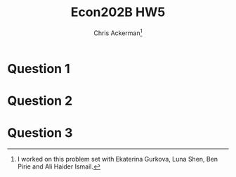 #+TITLE: Econ202B HW5
#+AUTHOR: Chris Ackerman\thanks{I worked on this problem set with Ekaterina Gurkova, Luna Shen, Ben Pirie and Ali Haider Ismail.}
#+LATEX_HEADER: \usepackage{amsthm}
#+LATEX_HEADER: \usepackage{url}
#+LATEX_HEADER: \usepackage[margin=.5in]{geometry}
#+LATEX_HEADER: \usepackage{hyperref} 
#+LATEX_HEADER: \usepackage[dvipsnames]{xcolor}
#+LATEX_HEADER: \usepackage{booktabs}
#+LATEX_HEADER: \usepackage{enumitem}
#+LATEX_HEADER: \newtheorem*{definition}{Definition}
#+LATEX_HEADER: \newtheorem*{example}{Example}
#+LATEX_HEADER: \newtheorem*{theorem}{Theorem}
#+LATEX_HEADER: \newtheorem*{corollary}{Corollary}
#+LATEX_HEADER: \newtheorem*{exercise}{Exercise}
#+LATEX_HEADER: \newtheorem*{problem}{Problem}
#+LATEX_HEADER: \newtheorem{question}{Question}
#+LATEX_HEADER: \newcommand{\gr}{\textcolor{ForestGreen}}
#+LATEX_HEADER: \newcommand{\rd}{\textcolor{red}}
#+LATEX_HEADER: \newcommand{\R}{\mathbb{R}}
#+LATEX_HEADER: \newcommand{\p}{\mathbb{P}}
#+LATEX_HEADER: \newcommand{\E}{\mathbb{E}}
#+LATEX_HEADER: \newcommand{\frall}{\ \forall}
#+LATEX_HEADER: \newcommand{\st}{_{s_t}}
#+LATEX_HEADER: \newcommand{\var}{\operatorname{Var}}
#+LATEX_HEADER: \newcommand{\cov}{\operatorname{Cov}}
#+LATEX_HEADER: \newcommand{\cor}{\operatorname{Cor}}
#+OPTIONS:  ':t

\newpage

* Question 1
  \begin{align*}
k_{t + 1} \frac{N_{t + 1}}{N_t} &= \frac{\beta}{1 + \beta} (1 - \tau^W)(1 - \alpha) k_t^\alpha\\
k_{ss} \frac{N_{t + 1}}{N_t} &= \frac{\beta}{1 + \beta} (1 - \tau^W)(1 - \alpha) k_{ss}^\alpha\\
k_{ss} &= \left(\frac{N_t}{N_{t + 1}} \frac{\beta}{1 + \beta} (1 - \tau^W)(1 - \alpha)\right)^{1/1 - \alpha}\\
\frac{k_{t + 1}}{k_{ss}} &= \frac{\frac{N_t}{N_{t +  1}} \frac{\beta}{1 + \beta} (1 - \tau^W) (1 - \alpha) k_t^\alpha}{\left(\frac{N_t}{N_{t + 1}} \frac{\beta}{1 + \beta} (1 - \tau^W)(1 - \alpha)\right)^{1/1 - \alpha}}\\
\log\left(\frac{k_{t + 1}}{k_{ss}}\right) &= \log\left(\frac{\frac{N_t}{N_{t +  1}} \frac{\beta}{1 + \beta} (1 - \tau^W) (1 - \alpha) k_t^\alpha}{\left(\frac{N_t}{N_{t + 1}} \frac{\beta}{1 + \beta} (1 - \tau^W)(1 - \alpha)\right)^{1/1 - \alpha}}\right)\\
\implies \log k_{t + 1} - \log k_{ss} &= \alpha(\log k_t - \log k_{ss})
  \end{align*}

  \newpage
* Question 2

\begin{enumerate}[label=\alph*)]
\item 
\begin{align*}
\tau^W W_t L_t + \tau^K R_{Kt} K_t &= [(1 - \alpha)\tau^W + \alpha \tau^K]Y_t \\
\tau^K &= -\varepsilon \tag{taxes}\\
\implies \tau^W &= \frac{\tau^K \alpha}{\alpha - 1}\\
&= \frac{\varepsilon \alpha}{1 - \alpha}
\end{align*}
\item
\begin{align*}
\tilde{k}_{ss} &= (1 - \tau^W)^{1/(1 - \alpha)} k_{ss}\\
\tilde{y}_{ss} &= (1 - \tau^W)^{1/(1 - \alpha)} y_{ss}\\
\tilde{W}_{ss} &= (1 - \tau^W)^{1/(1 - \alpha)} W_{ss}\\
\tilde{R}_{ss} &= \frac{R_{kss}}{1 - \tau^W}\\
\tilde{C}^y_{ss} &= (1 - \tau^W)^{1/(1 - \alpha)} C^y_{ss}\\
\tilde{C}^o_{ss} &= (1 - \tau^K)(1 - \tau^W)^{1/(1 - \alpha)} C^o_{ss}\\
(1 - \tau^W)^{1/(1 - \alpha)} &< 1\\
\intertext{This last inequality shows that the new capital-labor ratio is smaller.}
\end{align*}
\item
\begin{align*}
\frac{1}{1 - \alpha} \log (1 - \tau^W) + \beta \log (1 - \tau^K) + \beta \frac{\alpha}{1 - \alpha} \log (1 - \tau^W) &= \frac{1}{1 - \alpha}[1 + \beta \alpha]\log \left(1 - \varepsilon \frac{\alpha}{1 - \alpha}\right) + \beta \log (1 + \varepsilon)\\
\intertext{To sign changes in this expression, take the deriviative with respect to $\varepsilon$ and, since we're looking at small values of $\varepsilon$, evaluate the derivative at $\varepsilon = 0$.}
- \frac{1}{1 - \alpha} [1 + \beta \alpha] \frac{\alpha}{1 - \alpha} + \beta &> 0 \tag{positive FOC}\\
\implies \beta &> \frac{\alpha}{1 - 2\alpha}
\intertext{Any combination $\alpha, \beta$ that makes this derivative positive will make the change in utility positive.}
\end{align*}
\item First we need to show that the utility change is positive for the initial old, and then that the utility change for each successive generation is positive. Since there is only one ``type'' of successive generation, we only need to show that two changes in utilities are positive.
\paragraph{Initial Old.} This subsidy directly increases the initial old's income, with no offsetting deccline, so they are automatically better off.

\paragraph{Other generations.} This policy has two impacts on other generations. First, it transfers income and consumption from their ``young'' period to their ``old'' period. The policy also reduces the capital-labor ratio. But we've already shown that this change improves welfare for some $\alpha, \beta$ pairs, and we assumed that our parameters satisfied those conditions, so all successive generations are better off, too.

\item As before, we need to check that this holds for both the initial old and for other, generic generations. But this policy directly reduces the income (and thus welfare) of the initial old, so it cannot result in a Pareto improvement.
\end{enumerate}

\newpage
* Question 3

  \begin{enumerate}[label=\alph*)]
\item 
\begin{align*}
R_{ss} &= \exp(g_N)\\
\implies \left[\frac{\exp (g_N) - (1 - \delta)}{(1 - \tau^K)\alpha}\right]^{1/(\alpha - 1)} &= k_{ss}\\
\implies b_{ss} \exp(g_N) &= \frac{\beta}{1 + \beta} (1 - \alpha) (k_{ss})^\alpha - \exp(g_N) k_{ss}
\end{align*}
\item These sequences are not an equilibrium because capital becomes negative, violating a non-negativity constraint. Nooking at period 2,
\begin{align*}
\frac{B_2}{N_2} &< b_{ss} \\
\implies \frac{K_2}{N_2} &< k_{ss}\\
\implies R_1 > R_{ss} &= \exp(g_N)
\end{align*}
Each period that we iterate forward we get the same thing, so the stock of bonds and interest rates is exploding, but the capital-labor ratio is shrinking. Eventually capital must go negative, which is not possible.

\item
These sequences are an equilibrium. Repeating the steps from the last question,

\begin{align*}
\frac{B_2}{N_2} &< b_{ss}\\
\implies \frac{K_2}{N_2} &< k_{ss}\\
\implies R_1 < R_{ss} &= \exp(g_N)
\end{align*}

Now, when we iterate forward $R(t)/\exp(g_N) < 1$ is shrinking and $K(t)/N(t)$ is rising. Eventually the (relative) stock of bonds goes to zero and the capital stock returns to its steady-state value.
  \end{enumerate}
